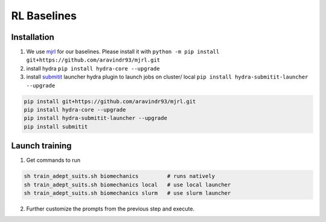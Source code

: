 RL Baselines
============

.. _baselines:


Installation
~~~~~~~~~~~~

1. We use `mjrl <https://github.com/aravindr93/mjrl>`_ for our baselines. Please install it with ``python -m pip install git+https://github.com/aravindr93/mjrl.git``
2. install hydra ``pip install hydra-core --upgrade``
3. install `submitit <https://github.com/facebookincubator/submitit>`_ launcher hydra plugin to launch jobs on cluster/ local ``pip install hydra-submitit-launcher --upgrade``

.. code-block:: bash

    pip install git+https://github.com/aravindr93/mjrl.git
    pip install hydra-core --upgrade
    pip install hydra-submitit-launcher --upgrade
    pip install submitit

Launch training
~~~~~~~~~~~~~~~~

1. Get commands to run

.. code-block:: bash

    sh train_adept_suits.sh biomechanics         # runs natively
    sh train_adept_suits.sh biomechanics local   # use local launcher
    sh train_adept_suits.sh biomechanics slurm   # use slurm launcher

2. Further customize the prompts from the previous step and execute.

